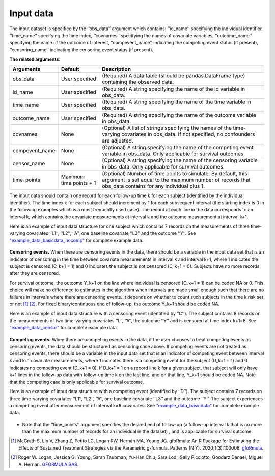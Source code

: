 .. _Input data:

Input data
============================

The input dataset is specified by the ‘‘obs_data’’ argument which contains: ‘‘id_name’’ specifying
the individual identifier, ‘‘time_name’’ specifying the time index, ‘‘covnames’’ specifying the names of covariate variables,
‘‘outcome_name’’ specifying the name of the outcome of interest, ‘‘compevent_name’’ indicating the competing
event status (if present), ‘‘censoring_name’’ indicating the censoring event status (if present).


**The related arguments**:

.. list-table::
    :header-rows: 1

    * - Arguments
      - Default
      - Description
    * - obs_data
      - User specified
      - (Required) A data table (should be pandas.DataFrame type) containing the observed data.
    * - id_name
      - User specified
      - (Required) A string specifying the name of the id variable in obs_data.
    * - time_name
      - User specified
      - (Required) A string specifying the name of the time variable in obs_data.
    * - outcome_name
      - User specified
      - (Required) A string specifying the name of the outcome variable in obs_data.
    * - covnames
      - None
      - (Optional) A list of strings specifying the names of the time-varying covariates in obs_data. If not specified, no confounders are adjusted.
    * - compevent_name
      - None
      - (Optional) A string specifying the name of the competing event variable in obs_data. Only applicable for survival outcomes.
    * - censor_name
      - None
      - (Optional) A string specifying the name of the censoring variable in obs_data. Only applicable for survival outcomes.
    * - time_points
      - Maximum time points + 1
      - (Optional) Number of time points to simulate. By default, this argument is set equal to the maximum
        number of records that obs_data contains for any individual plus 1.


The input data should contain one record for each follow-up time k for each subject (identified by the individual identifier).
The time index k for each subject should increment by 1 for each subsequent interval (the starting index is 0 in the following
examples which is a most frequently used case).
The record at each line in the data corresponds to an interval k, which contains the
covariate measurements at interval k and the outcome measurement at interval k+1.


Here is an example of input data structure for one subject which contains 7 records on
the measurements of three time-varying covariates ‘‘L1’’, ‘‘L2’’, ‘‘A’’,
one baseline covariate ‘‘L3’’ and the outcome ‘‘Y’’. See `"example_data_basicdata_nocomp" <https://github.com/CausalInference/pygformula/blob/master/datasets/example_data_basicdata_nocomp.csv>`_ for complete example data.

    .. image:: ../media/data_example.png
         :align: center
         :width: 5.2in
         :height: 1.8in

**Censoring events.** When there are censoring events in the data, there should be a variable in the input data set that is an
indicator of censoring in the time between covariate measurements in interval k and interval k+1, where
1 indicates the subject is censored (C_k+1 = 1) and 0 indicates the subject is not censored (C_k+1 = 0).
Subjects have no more records after they are censored.

For survival outcome, the outcome Y_k+1 on the line where individual is censored (C_k+1 = 1) can be coded NA or 0.
This choice will make no difference to estimates in the algorithm when intervals are made small enough
such that there are no failures in intervals where there are censoring events. It depends on
whether to count such subjects in the time k risk set or not [1]_ [2]_. For fixed binary/continuous end of follow-up, the
outcome Y_k+1 should be coded NA.

Here is an example of input data structure with a censoring event (identified by ’’C’’). The subject contains 8 records on the measurements of
two time-varying covariates ‘‘L’’, ‘‘A’’, the outcome ‘‘Y’’ and is censored at time index k+1=8. See `"example_data_censor" <https://github.com/CausalInference/pygformula/blob/master/datasets/example_data_censor.csv>`_ for complete example data.

    .. image:: ../media/data_example_censor.png
         :align: center
         :width: 4.5in
         :height: 2in

**Competing events.** When there are competing events in the data, if the user chooses to treat competing
events as censoring events, the data should be structured as censoring case above. If competing events
are not treated as censoring events, there should be a variable in the input data set that is an
indicator of competing event between interval k and k+1 covariate measurements, where
1 indicates there is a competing event for the subject (D_k+1 = 1) and 0 indicates no competing event (D_k+1 = 0).
If D_k+1 = 1 on a record line k for a given subject, that subject will only have k+1 lines
in the follow-up data with follow-up time k on the last line, and on that line, Y_k+1 should be coded NA.
Note that the competing case is only applicable for survival outcome.

Here is an example of input data structure with a competing event (identified by ‘‘D’’). The subject contains 7 records on
three time-varying covariates ‘‘L1’’, ‘‘L2’’, ‘‘A’’, one baseline covariate ‘‘L3’’ and the outcome ‘‘Y’’.
The subject experiences a competing event after measurement of interval k=6 covariates. See `"example_data_basicdata" <https://github.com/CausalInference/pygformula/blob/master/datasets/example_data_basicdata.csv>`_ for complete example data.

    .. image:: ../media/data_example_competing.png
         :align: center
         :width: 6in
         :height: 1.8in



+  Note that the ‘‘time_points’’ argument specifies the desired end of follow-up (a
   follow-up interval k that is no more than the maximum number of records for an individual in the dataset) , and is applicable for survival outcome.


.. [1] McGrath S, Lin V, Zhang Z, Petito LC, Logan RW, Hernán MA, Young JG. gfoRmula: An R Package for Estimating the Effects of Sustained Treatment Strategies via the Parametric g-formula. Patterns (N Y). 2020;1(3):100008. `gfoRmula <https://github.com/CausalInference/gfoRmula>`_.

.. [2] Roger W. Logan, Jessica G. Young, Sarah Taubman, Yu-Han Chiu, Sara Lodi, Sally Picciotto, Goodarz Danaei, Miguel A. Hernán. `GFORMULA SAS <https://github.com/CausalInference/GFORMULA-SAS>`_.



